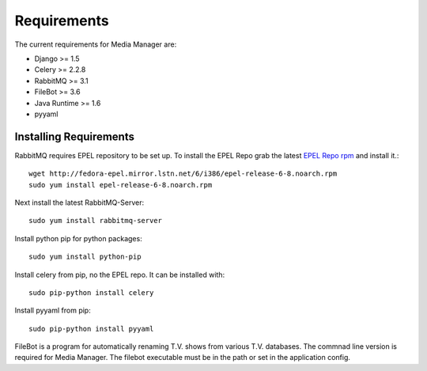 ############
Requirements
############

The current requirements for Media Manager are:

* Django >= 1.5
* Celery >= 2.2.8
* RabbitMQ >= 3.1
* FileBot >= 3.6
* Java Runtime >= 1.6
* pyyaml

-----------------------
Installing Requirements
-----------------------

RabbitMQ requires EPEL repository to be set up. To install the EPEL Repo grab
the latest 
`EPEL Repo rpm <http://fedora-epel.mirror.lstn.net/6/i386/repoview/epel-release.html>`_
and install it.::

    wget http://fedora-epel.mirror.lstn.net/6/i386/epel-release-6-8.noarch.rpm
    sudo yum install epel-release-6-8.noarch.rpm

Next install the latest RabbitMQ-Server::

    sudo yum install rabbitmq-server

Install python pip for python packages::

    sudo yum install python-pip

Install celery from pip, no the EPEL repo. It can be installed with::

    sudo pip-python install celery

Install pyyaml from pip::

    sudo pip-python install pyyaml

FileBot is a program for automatically renaming T.V. shows from various T.V.
databases. The commnad line version is required for Media Manager. The filebot
executable must be in the path or set in the application config.
